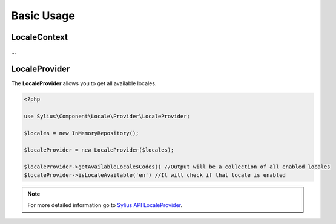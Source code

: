 Basic Usage
===========

LocaleContext
-------------

...

LocaleProvider
--------------

The **LocaleProvider** allows you to get all available locales.

.. code-block:: php

    <?php

    use Sylius\Component\Locale\Provider\LocaleProvider;

    $locales = new InMemoryRepository();

    $localeProvider = new LocaleProvider($locales);

    $localeProvider->getAvailableLocalesCodes() //Output will be a collection of all enabled locales
    $localeProvider->isLocaleAvailable('en') //It will check if that locale is enabled

.. note::
    For more detailed information go to `Sylius API LocaleProvider`_.

.. _Sylius API LocaleProvider: http://api.sylius.org/Sylius/Component/Locale/Provider/LocaleProvider.html
